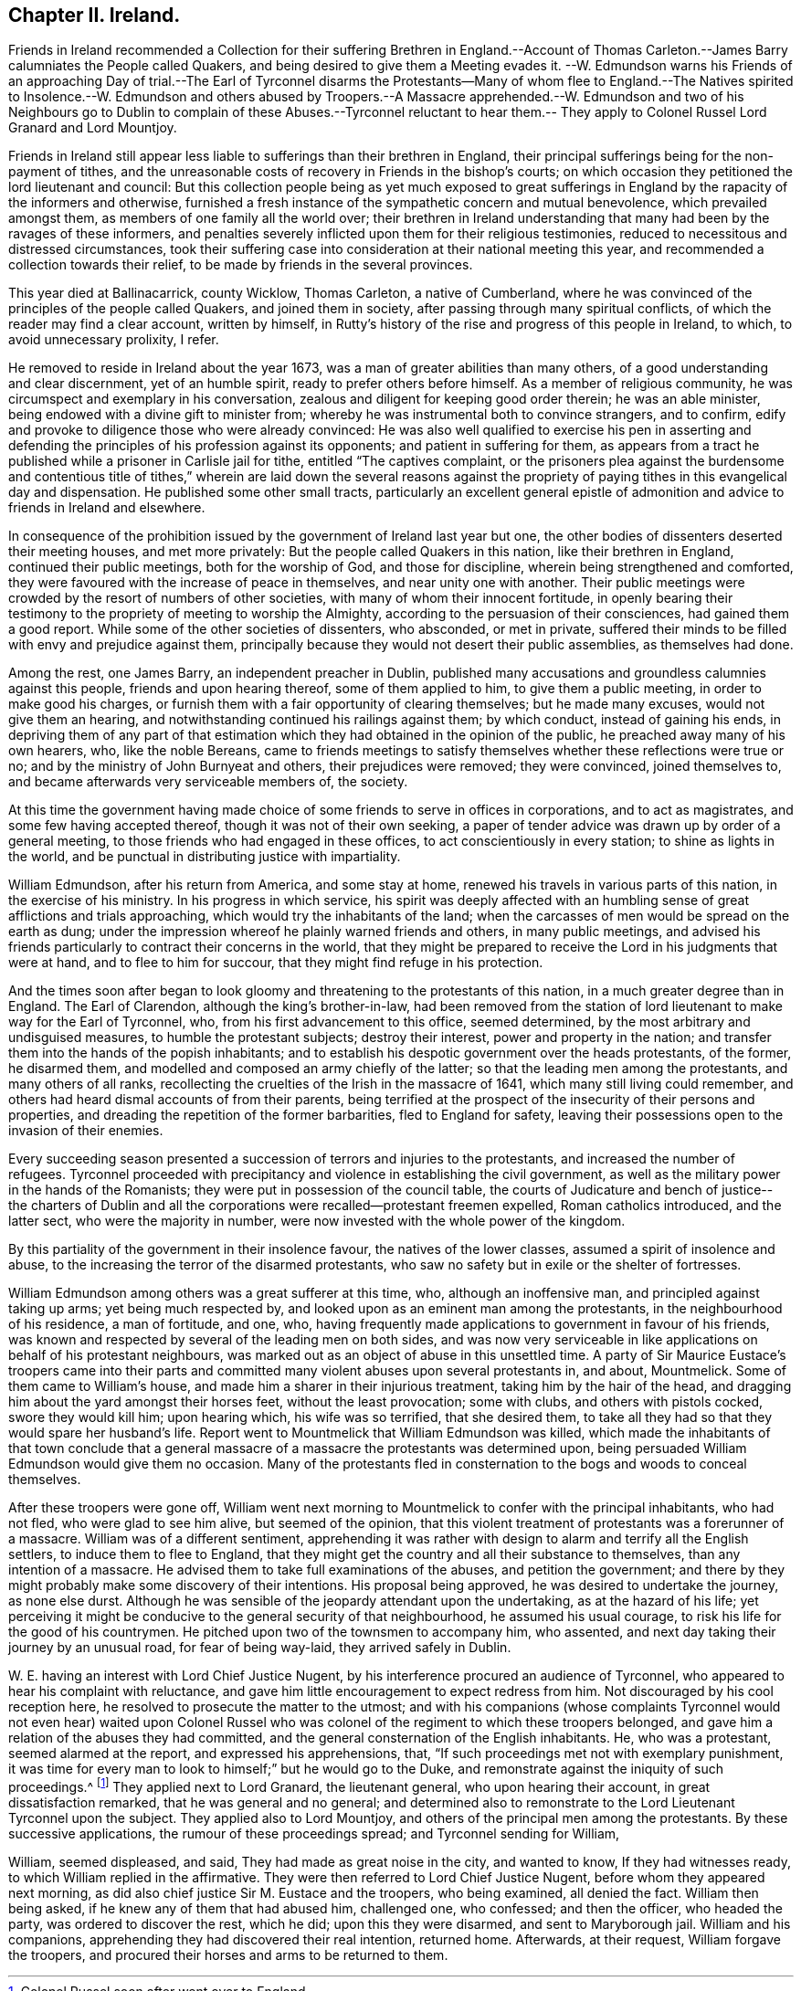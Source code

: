 == Chapter II. Ireland.

Friends in Ireland recommended a Collection for their suffering Brethren in England.--Account
of Thomas Carleton.--James Barry calumniates the People called Quakers,
and being desired to give them a Meeting evades it.
--W. Edmundson warns his Friends of an approaching Day of trial.--The Earl of Tyrconnel
disarms the Protestants--Many of whom flee to England.--The Natives spirited to Insolence.--W.
Edmundson and others abused by Troopers.--A Massacre apprehended.--W. Edmundson and
two of his Neighbours go to Dublin to complain of these Abuses.--Tyrconnel reluctant
to hear them.-- They apply to Colonel Russel Lord Granard and Lord Mountjoy.

Friends in Ireland still appear less liable to sufferings than their brethren in England,
their principal sufferings being for the non-payment of tithes,
and the unreasonable costs of recovery in Friends in the bishop`'s courts;
on which occasion they petitioned the lord lieutenant and council:
But this collection people being as yet much exposed to great sufferings
in England by the rapacity of the informers and otherwise,
furnished a fresh instance of the sympathetic concern and mutual benevolence,
which prevailed amongst them, as members of one family all the world over;
their brethren in Ireland understanding that many had been by the ravages of these informers,
and penalties severely inflicted upon them for their religious testimonies,
reduced to necessitous and distressed circumstances,
took their suffering case into consideration at their national meeting this year,
and recommended a collection towards their relief,
to be made by friends in the several provinces.

This year died at Ballinacarrick, county Wicklow, Thomas Carleton,
a native of Cumberland,
where he was convinced of the principles of the people called Quakers,
and joined them in society, after passing through many spiritual conflicts,
of which the reader may find a clear account, written by himself,
in Rutty`'s history of the rise and progress of this people in Ireland, to which,
to avoid unnecessary prolixity, I refer.

He removed to reside in Ireland about the year 1673,
was a man of greater abilities than many others,
of a good understanding and clear discernment, yet of an humble spirit,
ready to prefer others before himself.
As a member of religious community, he was circumspect and exemplary in his conversation,
zealous and diligent for keeping good order therein; he was an able minister,
being endowed with a divine gift to minister from;
whereby he was instrumental both to convince strangers, and to confirm,
edify and provoke to diligence those who were already convinced:
He was also well qualified to exercise his pen in asserting and
defending the principles of his profession against its opponents;
and patient in suffering for them,
as appears from a tract he published while a prisoner in Carlisle jail for tithe,
entitled "`The captives complaint,
or the prisoners plea against the burdensome and contentious title
of tithes,`" wherein are laid down the several reasons against the
propriety of paying tithes in this evangelical day and dispensation.
He published some other small tracts,
particularly an excellent general epistle of admonition
and advice to friends in Ireland and elsewhere.

In consequence of the prohibition issued by the government of Ireland last year but one,
the other bodies of dissenters deserted their meeting houses, and met more privately:
But the people called Quakers in this nation, like their brethren in England,
continued their public meetings, both for the worship of God, and those for discipline,
wherein being strengthened and comforted,
they were favoured with the increase of peace in themselves,
and near unity one with another.
Their public meetings were crowded by the resort of numbers of other societies,
with many of whom their innocent fortitude,
in openly bearing their testimony to the propriety of meeting to worship the Almighty,
according to the persuasion of their consciences, had gained them a good report.
While some of the other societies of dissenters, who absconded, or met in private,
suffered their minds to be filled with envy and prejudice against them,
principally because they would not desert their public assemblies,
as themselves had done.

Among the rest, one James Barry, an independent preacher in Dublin,
published many accusations and groundless calumnies against this people,
friends and upon hearing thereof, some of them applied to him,
to give them a public meeting, in order to make good his charges,
or furnish them with a fair opportunity of clearing themselves; but he made many excuses,
would not give them an hearing, and notwithstanding continued his railings against them;
by which conduct, instead of gaining his ends,
in depriving them of any part of that estimation
which they had obtained in the opinion of the public,
he preached away many of his own hearers, who, like the noble Bereans,
came to friends meetings to satisfy themselves whether these reflections were true or no;
and by the ministry of John Burnyeat and others, their prejudices were removed;
they were convinced, joined themselves to,
and became afterwards very serviceable members of, the society.

At this time the government having made choice of
some friends to serve in offices in corporations,
and to act as magistrates, and some few having accepted thereof,
though it was not of their own seeking,
a paper of tender advice was drawn up by order of a general meeting,
to those friends who had engaged in these offices,
to act conscientiously in every station; to shine as lights in the world,
and be punctual in distributing justice with impartiality.

William Edmundson, after his return from America, and some stay at home,
renewed his travels in various parts of this nation, in the exercise of his ministry.
In his progress in which service,
his spirit was deeply affected with an humbling sense
of great afflictions and trials approaching,
which would try the inhabitants of the land;
when the carcasses of men would be spread on the earth as dung;
under the impression whereof he plainly warned friends and others,
in many public meetings,
and advised his friends particularly to contract their concerns in the world,
that they might be prepared to receive the Lord in his judgments that were at hand,
and to flee to him for succour, that they might find refuge in his protection.

And the times soon after began to look gloomy and
threatening to the protestants of this nation,
in a much greater degree than in England.
The Earl of Clarendon, although the king`'s brother-in-law,
had been removed from the station of lord lieutenant to make way for the Earl of Tyrconnel,
who, from his first advancement to this office, seemed determined,
by the most arbitrary and undisguised measures, to humble the protestant subjects;
destroy their interest, power and property in the nation;
and transfer them into the hands of the popish inhabitants;
and to establish his despotic government over the heads protestants, of the former,
he disarmed them, and modelled and composed an army chiefly of the latter;
so that the leading men among the protestants, and many others of all ranks,
recollecting the cruelties of the Irish in the massacre of 1641,
which many still living could remember,
and others had heard dismal accounts of from their parents,
being terrified at the prospect of the insecurity of their persons and properties,
and dreading the repetition of the former barbarities, fled to England for safety,
leaving their possessions open to the invasion of their enemies.

Every succeeding season presented a succession of terrors and injuries to the protestants,
and increased the number of refugees.
Tyrconnel proceeded with precipitancy and violence in establishing the civil government,
as well as the military power in the hands of the Romanists;
they were put in possession of the council table,
the courts of Judicature and bench of justice-- the charters of Dublin
and all the corporations were recalled--protestant freemen expelled,
Roman catholics introduced, and the latter sect, who were the majority in number,
were now invested with the whole power of the kingdom.

By this partiality of the government in their insolence favour,
the natives of the lower classes, assumed a spirit of insolence and abuse,
to the increasing the terror of the disarmed protestants,
who saw no safety but in exile or the shelter of fortresses.

William Edmundson among others was a great sufferer at this time, who,
although an inoffensive man, and principled against taking up arms;
yet being much respected by, and looked upon as an eminent man among the protestants,
in the neighbourhood of his residence, a man of fortitude, and one, who,
having frequently made applications to government in favour of his friends,
was known and respected by several of the leading men on both sides,
and was now very serviceable in like applications on behalf of his protestant neighbours,
was marked out as an object of abuse in this unsettled time.
A party of Sir Maurice Eustace`'s troopers came into their parts
and committed many violent abuses upon several protestants in,
and about, Mountmelick.
Some of them came to William`'s house, and made him a sharer in their injurious treatment,
taking him by the hair of the head,
and dragging him about the yard amongst their horses feet, without the least provocation;
some with clubs, and others with pistols cocked, swore they would kill him;
upon hearing which, his wife was so terrified, that she desired them,
to take all they had so that they would spare her husband`'s life.
Report went to Mountmelick that William Edmundson was killed,
which made the inhabitants of that town conclude that a general
massacre of a massacre the protestants was determined upon,
being persuaded William Edmundson would give them no occasion.
Many of the protestants fled in consternation to
the bogs and woods to conceal themselves.

After these troopers were gone off,
William went next morning to Mountmelick to confer with the principal inhabitants,
who had not fled, who were glad to see him alive, but seemed of the opinion,
that this violent treatment of protestants was a forerunner of a massacre.
William was of a different sentiment,
apprehending it was rather with design to alarm and terrify all the English settlers,
to induce them to flee to England,
that they might get the country and all their substance to themselves,
than any intention of a massacre.
He advised them to take full examinations of the abuses, and petition the government;
and there by they might probably make some discovery of their intentions.
His proposal being approved, he was desired to undertake the journey, as none else durst.
Although he was sensible of the jeopardy attendant upon the undertaking,
as at the hazard of his life;
yet perceiving it might be conducive to the general security of that neighbourhood,
he assumed his usual courage, to risk his life for the good of his countrymen.
He pitched upon two of the townsmen to accompany him, who assented,
and next day taking their journey by an unusual road, for fear of being way-laid,
they arrived safely in Dublin.

W+++.+++ E. having an interest with Lord Chief Justice Nugent,
by his interference procured an audience of Tyrconnel,
who appeared to hear his complaint with reluctance,
and gave him little encouragement to expect redress from him.
Not discouraged by his cool reception here,
he resolved to prosecute the matter to the utmost;
and with his companions (whose complaints Tyrconnel would not even hear) waited upon
Colonel Russel who was colonel of the regiment to which these troopers belonged,
and gave him a relation of the abuses they had committed,
and the general consternation of the English inhabitants.
He, who was a protestant, seemed alarmed at the report, and expressed his apprehensions,
that, "`If such proceedings met not with exemplary punishment,
it was time for every man to look to himself;`" but he would go to the Duke,
and remonstrate against the iniquity of such proceedings.^
footnote:[Colonel Russel soon after went over to England]
They applied next to Lord Granard, the lieutenant general,
who upon hearing their account, in great dissatisfaction remarked,
that he was general and no general;
and determined also to remonstrate to the Lord Lieutenant Tyrconnel upon the subject.
They applied also to Lord Mountjoy, and others of the principal men among the protestants.
By these successive applications, the rumour of these proceedings spread;
and Tyrconnel sending for William,

William, seemed displeased, and said, They had made as great noise in the city,
and wanted to know, If they had witnesses ready,
to which William replied in the affirmative.
They were then referred to Lord Chief Justice Nugent,
before whom they appeared next morning,
as did also chief justice Sir M. Eustace and the troopers, who being examined,
all denied the fact.
William then being asked, if he knew any of them that had abused him, challenged one,
who confessed; and then the officer, who headed the party,
was ordered to discover the rest, which he did; upon this they were disarmed,
and sent to Maryborough jail.
William and his companions, apprehending they had discovered their real intention,
returned home.
Afterwards, at their request, William forgave the troopers,
and procured their horses and arms to be returned to them.
